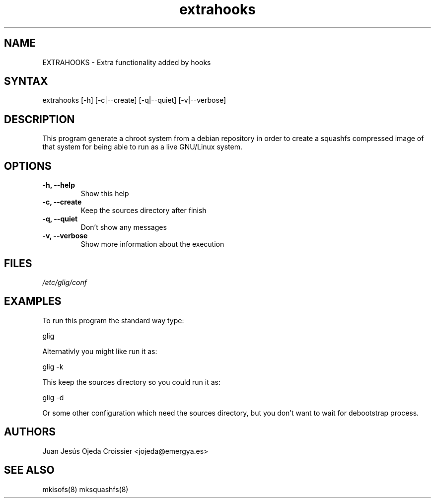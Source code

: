 .TH "extrahooks" "1" "0.1" "Juan Jesús Ojeda Croissier" ""
.SH "NAME"
.LP 
EXTRAHOOKS \- Extra functionality added by hooks
.SH "SYNTAX"
.LP 
extrahooks [\-h] [\-c|\-\-create] [\-q|\-\-quiet] [\-v|\-\-verbose]
.br 
.SH "DESCRIPTION"
.LP 
This program generate a chroot system from a debian repository in order
to create a squashfs compressed image of that system for being able to run
as a live GNU/Linux system.

.SH "OPTIONS"
.LP 
.TP 
\fB\-h, \-\-help\fR
Show this help
.TP 
\fB\-c, \-\-create\fR
Keep the sources directory after finish
.TP 
\fB\-q, \-\-quiet\fR
Don't show any messages
.TP 
\fB\-v, \-\-verbose\fR
Show more information about the execution
.br 
.SH "FILES"
.LP 
\fI/etc/glig/conf\fP 
.br 
.SH "EXAMPLES"
.LP 
To run this program the standard way type:
.LP 
glig
.LP 
Alternativly you might like run it as:
.LP 
glig \-k
.LP
This keep the sources directory so you could run it as:
.LP
glig \-d
.LP
Or some other configuration which need the sources directory, but you don't want to wait for debootstrap process.
.LP
.SH "AUTHORS"
.br 
Juan Jesús Ojeda Croissier <jojeda@emergya.es>
.SH "SEE ALSO"
.LP 
mkisofs(8) mksquashfs(8)
